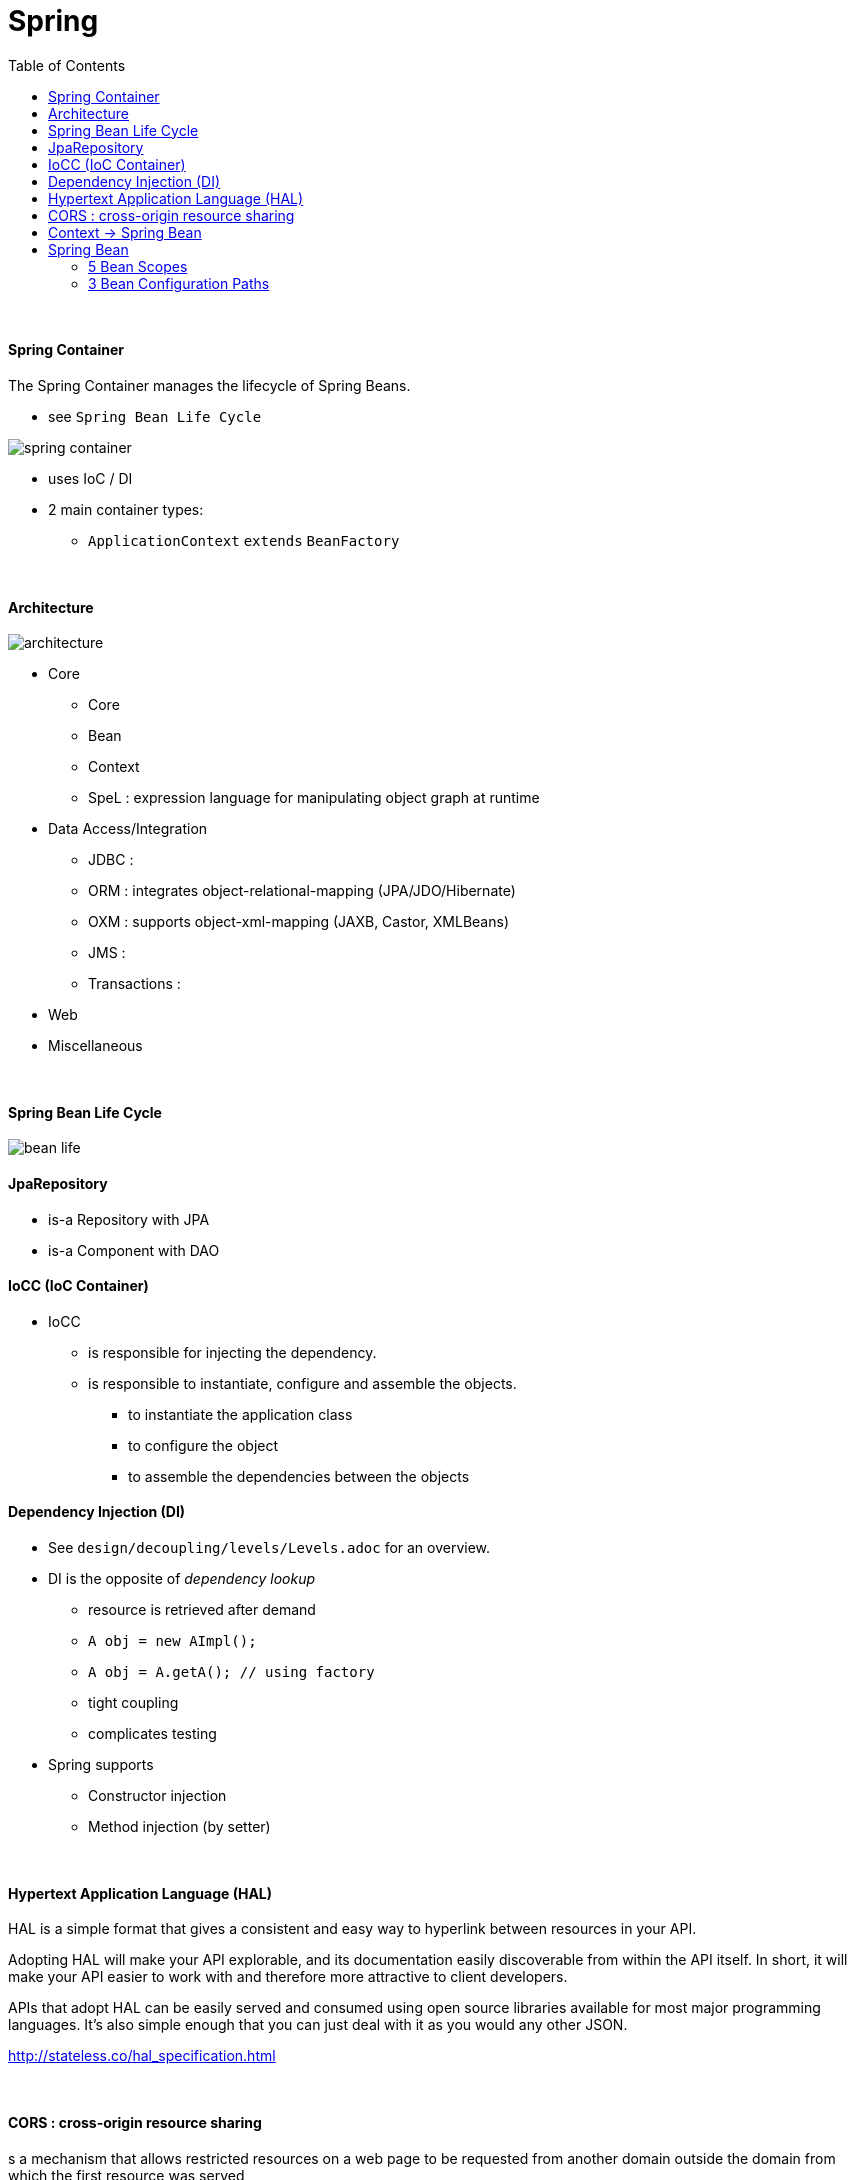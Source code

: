 = Spring
:toc:
:toclevels: 6

{empty} +

==== Spring Container
The Spring Container manages the lifecycle of Spring Beans.

* see `Spring Bean Life Cycle`

image:img/spring-container.png[]

* uses IoC / DI
* 2 main container types:
** `ApplicationContext` `extends` `BeanFactory`

{empty} +

==== Architecture

image:img/architecture.png[]

* Core
    ** Core
    ** Bean
    ** Context
    ** SpeL : expression language for manipulating object graph at runtime
* Data Access/Integration
    ** JDBC :
    ** ORM : integrates object-relational-mapping (JPA/JDO/Hibernate)
    ** OXM : supports object-xml-mapping (JAXB, Castor, XMLBeans)
    ** JMS :
    ** Transactions :
* Web
* Miscellaneous

{empty} +

==== Spring Bean Life Cycle

image:img/bean-life.png[]


==== JpaRepository
* is-a Repository with JPA
* is-a Component with DAO

==== IoCC (IoC Container)
* IoCC
** is responsible for injecting the dependency.
** is responsible to instantiate, configure and assemble the objects.
*** to instantiate the application class
*** to configure the object
*** to assemble the dependencies between the objects

==== Dependency Injection (DI)
* See `design/decoupling/levels/Levels.adoc` for an overview.
* DI is the opposite of _dependency lookup_
** resource is retrieved after demand
** `A obj = new AImpl();`
** `A obj = A.getA(); // using factory`
** tight coupling
** complicates testing
* Spring supports
** Constructor injection
** Method injection (by setter)

{empty} +

==== Hypertext Application Language (HAL)
HAL is a simple format that gives a consistent and easy way to hyperlink between resources in your API.

Adopting HAL will make your API explorable, and its documentation easily discoverable from within the API itself.
In short, it will make your API easier to work with and therefore more attractive to client developers.


APIs that adopt HAL can be easily served and consumed using open source libraries available for most major programming languages.
It's also simple enough that you can just deal with it as you would any other JSON.

http://stateless.co/hal_specification.html

{empty} +

==== CORS : cross-origin resource sharing
s a mechanism that allows restricted resources on a web page
to be requested from another domain outside the domain from which the first resource was served

{empty} +

==== Context -> Spring Bean
* ApplicationContext is an interface
* Some ApplicationContextImpl is used to provide _context_.
* context provides Spring Beans

{empty} +

==== Spring Bean
* Spring Bean any object initialized through Spring container.

===== 5 Bean Scopes
* singleton
** Only one instance of the bean will be created for each container. This is the default scope for the spring beans. While using this scope, make sure bean doesn’t have shared instance variables otherwise it might lead to data inconsistency issues.
* prototype – A new instance will be created every time the bean is requested.
* request – This is same as prototype scope, however it’s meant to be used for web applications. A new instance of the bean will be created for each HTTP request.
* session – A new bean will be created for each HTTP session by the container.
* global-session – This is used to create global session beans for Portlet applications

===== 3 Bean Configuration Paths
* Annotation : `@Service` , `@Component`, `@Scope`.
* XML : `resources/foo.xml`
* Java (Spring 3.0+) : `@Configuration`, `@ComponentScan`, `@Bean`.



